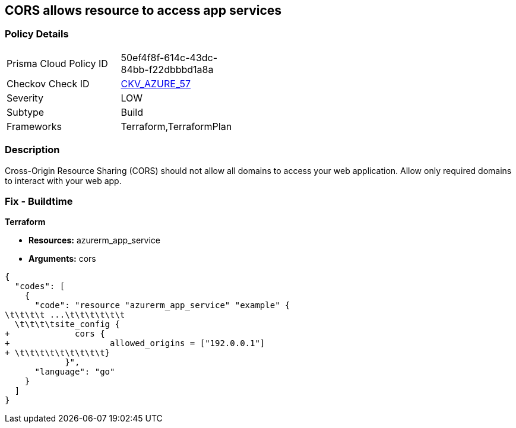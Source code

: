 == CORS allows resource to access app services


=== Policy Details 

[width=45%]
[cols="1,1"]
|=== 
|Prisma Cloud Policy ID 
| 50ef4f8f-614c-43dc-84bb-f22dbbbd1a8a

|Checkov Check ID 
| https://github.com/bridgecrewio/checkov/tree/master/checkov/terraform/checks/resource/azure/AppServiceDisallowCORS.py[CKV_AZURE_57]

|Severity
|LOW

|Subtype
|Build

|Frameworks
|Terraform,TerraformPlan

|=== 



=== Description 


Cross-Origin Resource Sharing (CORS) should not allow all domains to access your web application.
Allow only required domains to interact with your web app.

=== Fix - Buildtime


*Terraform* 


* *Resources:* azurerm_app_service
* *Arguments:* cors


[source,go]
----
{
  "codes": [
    {
      "code": "resource "azurerm_app_service" "example" {
\t\t\t\t ...\t\t\t\t\t\t
  \t\t\t\tsite_config {
+             cors {
+                    allowed_origins = ["192.0.0.1"]
+ \t\t\t\t\t\t\t\t\t}
            }",
      "language": "go"
    }
  ]
}
----

